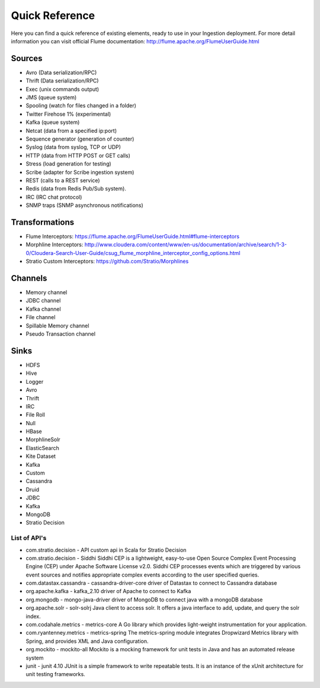 Quick Reference
***************

Here you can find a quick reference of existing elements, ready to use in your Ingestion deployment.
For more detail information you can visit official Flume documentation: http://flume.apache.org/FlumeUserGuide.html


Sources
=======

*   Avro (Data serialization/RPC)
*   Thrift (Data serialization/RPC)
*   Exec (unix commands output)
*   JMS (queue system)
*   Spooling (watch for files changed in a folder)
*   Twitter Firehose 1% (experimental)
*   Kafka (queue system)
*   Netcat (data from a specified ip:port)
*   Sequence generator (generation of counter)
*   Syslog (data from syslog, TCP or UDP)
*   HTTP (data from HTTP POST or GET calls)
*   Stress (load generation for testing)
*   Scribe (adapter for Scribe ingestion system)
*   REST (calls to a REST service)
*   Redis (data from Redis Pub/Sub system).
*   IRC (IRC chat protocol)
*   SNMP traps (SNMP asynchronous notifications)

Transformations
===============

*   Flume Interceptors: https://flume.apache.org/FlumeUserGuide.html#flume-interceptors
*   Morphline Interceptors: http://www.cloudera.com/content/www/en-us/documentation/archive/search/1-3-0/Cloudera-Search-User-Guide/csug_flume_morphline_interceptor_config_options.html
*   Stratio Custom Interceptors: https://github.com/Stratio/Morphlines


Channels
========

*   Memory channel
*   JDBC channel
*   Kafka channel
*   File channel
*   Spillable Memory channel
*   Pseudo Transaction channel

Sinks
=====

*   HDFS
*   Hive
*   Logger
*   Avro
*   Thrift
*   IRC
*   File Roll
*   Null
*   HBase
*   MorphlineSolr
*   ElasticSearch
*   Kite Dataset
*   Kafka
*   Custom
*   Cassandra
*   Druid
*   JDBC
*   Kafka
*   MongoDB
*   Stratio Decision



List of API's
-------------

-   com.stratio.decision
    -   API     custom api in Scala for Stratio Decision
-   com.stratio.decision
    -   Siddhi  Siddhi CEP is a lightweight, easy-to-use Open Source Complex Event Processing Engine (CEP) under Apache Software License v2.0. Siddhi CEP processes events which are triggered by various event sources and notifies appropriate complex events according to the user specified queries.
-   com.datastax.cassandra
    -   cassandra-driver-core   driver of Datastax to connect to Cassandra database
-   org.apache.kafka
    -   kafka_2.10  driver of Apache to connect to Kafka
-   org.mongodb
    -   mongo-java-driver   driver of MongoDB to connect java with a mongoDB database
-   org.apache.solr
    -   solr-solrj  Java client to access solr. It offers a java interface to add, update, and query the solr index.
-   com.codahale.metrics
    -   metrics-core    A Go library which provides light-weight instrumentation for your application.
-   com.ryantenney.metrics
    -   metrics-spring  The metrics-spring module integrates Dropwizard Metrics library with Spring, and provides XML and Java configuration.
-   org.mockito
    -   mockito-all Mockito is a mocking framework for unit tests in Java and has an automated release system
-   junit
    -   junit 4.10  JUnit is a simple framework to write repeatable tests. It is an instance of the xUnit architecture for unit testing frameworks.
